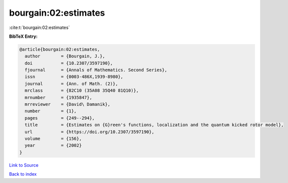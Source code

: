 bourgain:02:estimates
=====================

:cite:t:`bourgain:02:estimates`

**BibTeX Entry:**

.. code-block:: bibtex

   @article{bourgain:02:estimates,
     author        = {Bourgain, J.},
     doi           = {10.2307/3597190},
     fjournal      = {Annals of Mathematics. Second Series},
     issn          = {0003-486X,1939-8980},
     journal       = {Ann. of Math. (2)},
     mrclass       = {82C10 (35A08 35Q40 81Q10)},
     mrnumber      = {1935847},
     mrreviewer    = {David\ Damanik},
     number        = {1},
     pages         = {249--294},
     title         = {Estimates on {G}reen's functions, localization and the quantum kicked rotor model},
     url           = {https://doi.org/10.2307/3597190},
     volume        = {156},
     year          = {2002}
   }

`Link to Source <https://doi.org/10.2307/3597190},>`_


`Back to index <../By-Cite-Keys.html>`_
